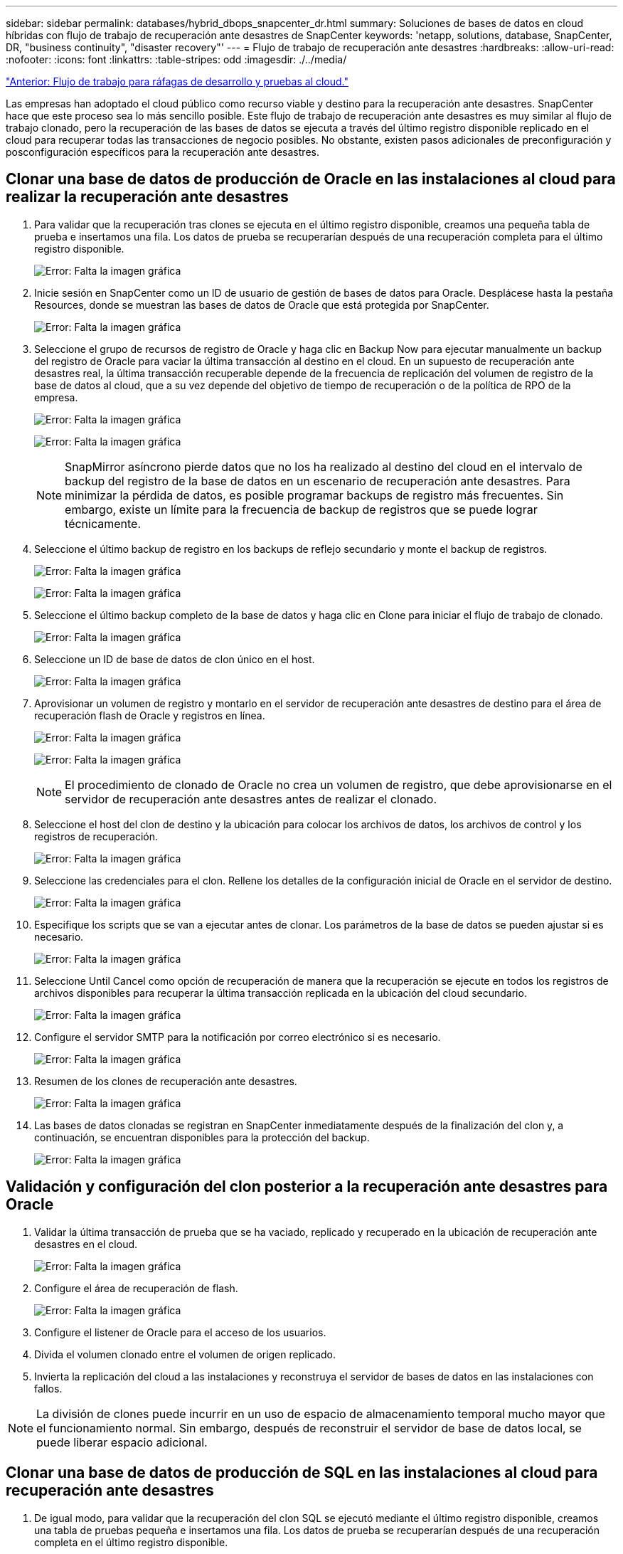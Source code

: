 ---
sidebar: sidebar 
permalink: databases/hybrid_dbops_snapcenter_dr.html 
summary: Soluciones de bases de datos en cloud híbridas con flujo de trabajo de recuperación ante desastres de SnapCenter 
keywords: 'netapp, solutions, database, SnapCenter, DR, "business continuity", "disaster recovery"' 
---
= Flujo de trabajo de recuperación ante desastres
:hardbreaks:
:allow-uri-read: 
:nofooter: 
:icons: font
:linkattrs: 
:table-stripes: odd
:imagesdir: ./../media/


link:hybrid_dbops_snapcenter_devtest.html["Anterior: Flujo de trabajo para ráfagas de desarrollo y pruebas al cloud."]

[role="lead"]
Las empresas han adoptado el cloud público como recurso viable y destino para la recuperación ante desastres. SnapCenter hace que este proceso sea lo más sencillo posible. Este flujo de trabajo de recuperación ante desastres es muy similar al flujo de trabajo clonado, pero la recuperación de las bases de datos se ejecuta a través del último registro disponible replicado en el cloud para recuperar todas las transacciones de negocio posibles. No obstante, existen pasos adicionales de preconfiguración y posconfiguración específicos para la recuperación ante desastres.



== Clonar una base de datos de producción de Oracle en las instalaciones al cloud para realizar la recuperación ante desastres

. Para validar que la recuperación tras clones se ejecuta en el último registro disponible, creamos una pequeña tabla de prueba e insertamos una fila. Los datos de prueba se recuperarían después de una recuperación completa para el último registro disponible.
+
image:snapctr_ora_dr_01.PNG["Error: Falta la imagen gráfica"]

. Inicie sesión en SnapCenter como un ID de usuario de gestión de bases de datos para Oracle. Desplácese hasta la pestaña Resources, donde se muestran las bases de datos de Oracle que está protegida por SnapCenter.
+
image:snapctr_ora_dr_02.PNG["Error: Falta la imagen gráfica"]

. Seleccione el grupo de recursos de registro de Oracle y haga clic en Backup Now para ejecutar manualmente un backup del registro de Oracle para vaciar la última transacción al destino en el cloud. En un supuesto de recuperación ante desastres real, la última transacción recuperable depende de la frecuencia de replicación del volumen de registro de la base de datos al cloud, que a su vez depende del objetivo de tiempo de recuperación o de la política de RPO de la empresa.
+
image:snapctr_ora_dr_03.PNG["Error: Falta la imagen gráfica"]

+
image:snapctr_ora_dr_04.PNG["Error: Falta la imagen gráfica"]

+

NOTE: SnapMirror asíncrono pierde datos que no los ha realizado al destino del cloud en el intervalo de backup del registro de la base de datos en un escenario de recuperación ante desastres. Para minimizar la pérdida de datos, es posible programar backups de registro más frecuentes. Sin embargo, existe un límite para la frecuencia de backup de registros que se puede lograr técnicamente.

. Seleccione el último backup de registro en los backups de reflejo secundario y monte el backup de registros.
+
image:snapctr_ora_dr_05.PNG["Error: Falta la imagen gráfica"]

+
image:snapctr_ora_dr_06.PNG["Error: Falta la imagen gráfica"]

. Seleccione el último backup completo de la base de datos y haga clic en Clone para iniciar el flujo de trabajo de clonado.
+
image:snapctr_ora_dr_07.PNG["Error: Falta la imagen gráfica"]

. Seleccione un ID de base de datos de clon único en el host.
+
image:snapctr_ora_dr_08.PNG["Error: Falta la imagen gráfica"]

. Aprovisionar un volumen de registro y montarlo en el servidor de recuperación ante desastres de destino para el área de recuperación flash de Oracle y registros en línea.
+
image:snapctr_ora_dr_09.PNG["Error: Falta la imagen gráfica"]

+
image:snapctr_ora_dr_10.PNG["Error: Falta la imagen gráfica"]

+

NOTE: El procedimiento de clonado de Oracle no crea un volumen de registro, que debe aprovisionarse en el servidor de recuperación ante desastres antes de realizar el clonado.

. Seleccione el host del clon de destino y la ubicación para colocar los archivos de datos, los archivos de control y los registros de recuperación.
+
image:snapctr_ora_dr_11.PNG["Error: Falta la imagen gráfica"]

. Seleccione las credenciales para el clon. Rellene los detalles de la configuración inicial de Oracle en el servidor de destino.
+
image:snapctr_ora_dr_12.PNG["Error: Falta la imagen gráfica"]

. Especifique los scripts que se van a ejecutar antes de clonar. Los parámetros de la base de datos se pueden ajustar si es necesario.
+
image:snapctr_ora_dr_13.PNG["Error: Falta la imagen gráfica"]

. Seleccione Until Cancel como opción de recuperación de manera que la recuperación se ejecute en todos los registros de archivos disponibles para recuperar la última transacción replicada en la ubicación del cloud secundario.
+
image:snapctr_ora_dr_14.PNG["Error: Falta la imagen gráfica"]

. Configure el servidor SMTP para la notificación por correo electrónico si es necesario.
+
image:snapctr_ora_dr_15.PNG["Error: Falta la imagen gráfica"]

. Resumen de los clones de recuperación ante desastres.
+
image:snapctr_ora_dr_16.PNG["Error: Falta la imagen gráfica"]

. Las bases de datos clonadas se registran en SnapCenter inmediatamente después de la finalización del clon y, a continuación, se encuentran disponibles para la protección del backup.
+
image:snapctr_ora_dr_16_1.PNG["Error: Falta la imagen gráfica"]





== Validación y configuración del clon posterior a la recuperación ante desastres para Oracle

. Validar la última transacción de prueba que se ha vaciado, replicado y recuperado en la ubicación de recuperación ante desastres en el cloud.
+
image:snapctr_ora_dr_17.PNG["Error: Falta la imagen gráfica"]

. Configure el área de recuperación de flash.
+
image:snapctr_ora_dr_18.PNG["Error: Falta la imagen gráfica"]

. Configure el listener de Oracle para el acceso de los usuarios.
. Divida el volumen clonado entre el volumen de origen replicado.
. Invierta la replicación del cloud a las instalaciones y reconstruya el servidor de bases de datos en las instalaciones con fallos.



NOTE: La división de clones puede incurrir en un uso de espacio de almacenamiento temporal mucho mayor que el funcionamiento normal. Sin embargo, después de reconstruir el servidor de base de datos local, se puede liberar espacio adicional.



== Clonar una base de datos de producción de SQL en las instalaciones al cloud para recuperación ante desastres

. De igual modo, para validar que la recuperación del clon SQL se ejecutó mediante el último registro disponible, creamos una tabla de pruebas pequeña e insertamos una fila. Los datos de prueba se recuperarían después de una recuperación completa en el último registro disponible.
+
image:snapctr_sql_dr_01.PNG["Error: Falta la imagen gráfica"]

. Inicie sesión en SnapCenter con un ID de usuario de administración de bases de datos para SQL Server. Desplácese hasta la pestaña Resources, que muestra el grupo de recursos de protección de SQL Server.
+
image:snapctr_sql_dr_02.PNG["Error: Falta la imagen gráfica"]

. Ejecute manualmente un backup de registros para vaciar la última transacción que se replique en el almacenamiento secundario en el cloud público.
+
image:snapctr_sql_dr_03.PNG["Error: Falta la imagen gráfica"]

. Seleccione el último backup completo de SQL Server para el clon.
+
image:snapctr_sql_dr_04.PNG["Error: Falta la imagen gráfica"]

. Establezca las opciones de configuración de clon, como Clone Server, Clone Instance, Clone Name y Mount. La ubicación de almacenamiento secundario donde se realiza la clonado se completa automáticamente.
+
image:snapctr_sql_dr_05.PNG["Error: Falta la imagen gráfica"]

. Seleccione todos los backups de registros que se aplicarán.
+
image:snapctr_sql_dr_06.PNG["Error: Falta la imagen gráfica"]

. Especifique cualquier script opcional que se ejecute antes o después del clonado.
+
image:snapctr_sql_dr_07.PNG["Error: Falta la imagen gráfica"]

. Especifique un servidor SMTP si se desea recibir una notificación por correo electrónico.
+
image:snapctr_sql_dr_08.PNG["Error: Falta la imagen gráfica"]

. Resumen de los clones de recuperación ante desastres. Las bases de datos clonadas se registran inmediatamente en SnapCenter y se encuentran disponibles para la protección de backups.
+
image:snapctr_sql_dr_09.PNG["Error: Falta la imagen gráfica"]

+
image:snapctr_sql_dr_10.PNG["Error: Falta la imagen gráfica"]





== Validación del clon y configuración posteriores a la recuperación ante desastres para SQL

. Supervise el estado del trabajo de clonado.
+
image:snapctr_sql_dr_11.PNG["Error: Falta la imagen gráfica"]

. Validar que se ha replicado y recuperado la última transacción con todos los clones y la recuperación de archivos de registro.
+
image:snapctr_sql_dr_12.PNG["Error: Falta la imagen gráfica"]

. Configurar un nuevo directorio de registro de SnapCenter en el servidor DR para el backup de registros de SQL Server.
. Divida el volumen clonado entre el volumen de origen replicado.
. Invierta la replicación del cloud a las instalaciones y reconstruya el servidor de bases de datos en las instalaciones con fallos.




== ¿Dónde obtener ayuda?

Si necesita ayuda con esta solución y casos de uso, únase al link:https://netapppub.slack.com/archives/C021R4WC0LC["La comunidad de automatización de soluciones de NetApp admite el canal de Slack"] y busque el canal de automatización de soluciones para publicar sus preguntas o preguntas.
